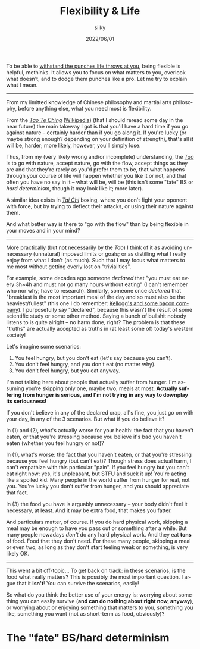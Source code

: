 #+TITLE: Flexibility & Life
#+AUTHOR: siiky
#+DATE: 2022/06/01
#+LANGUAGE: en

To be able to [[file:/psychology/fagot.html][withstand the punches life throws at you]], being flexible is
helpful, methinks. It allows you to focus on what matters to you, overlook what
doesn't, and to dodge them punches like a pro. Let me try to explain what I
mean.

-----

From my limitted knowledge of Chinese philosophy and martial arts philosophy,
before anything else, what you need most is flexibility.

From the [[file:/books/list.html][/Tao Te Ching/]] ([[https://en.wikipedia.org/wiki/Tao_Te_Ching][Wikipedia]]) (that I should reread some day in the near
future) the main takeway I got is that you'll have a hard time if you go against
nature -- certainly harder than if you go along it. If you're lucky (or maybe
strong enough? depending on your definition of strength), that's all it will be,
harder; more likely, however, you'll simply lose.

Thus, from my (very likely wrong and/or incomplete) understanding, the [[https://en.wikipedia.org/wiki/Tao][/Tao/]] is
to go with nature, accept nature, go with the flow, accept things as they are
and that they're rarely as you'd prefer them to be, that what happens through
your course of life will happen whether you like it or not, and that often you
have no say in it -- what will be, will be (this isn't some "fate" BS or /hard
determinism/, though it may look like it; more later).

A similar idea exists in [[https://en.wikipedia.org/wiki/Tai_chi][/Tai Chi/]] boxing, where you don't fight your oponent
with force, but by trying to deflect their attacks, or using their nature
against them.

And what better way is there to "go with the flow" than by being flexible in
your moves and in your mind?

-----

More practically (but not necessarily by the /Tao/) I think of it as avoiding
unnecessary (unnatural) imposed limits or goals; or as distilling what I really
enjoy from what I don't (as much). Such that I may focus what matters to me most
without getting overly lost on "trivialities".

For example, some decades ago someone /declared/ that "you must eat every 3h~4h
and must not go many hours without eating" (I can't remember who nor why; have
to research). Similarly, someone once /declared/ that "breakfast is the most
important meal of the day and so must also be the heaviest/fullest" (this one I
do remember: [[https://www.theguardian.com/lifeandstyle/2016/nov/28/breakfast-health-america-kellog-food-lifestyle][Kellogg's and some bacon company]]). I purposefully say "declared",
because this wasn't the result of some scientific study or some other method.
Saying a bunch of bullshit nobody listens to is quite alright -- no harm done,
right? The problem is that these "truths" are actually accepted as truths in (at
least some of) today's western society!

Let's imagine some scenarios:

 1. You feel hungry, but you don't eat (let's say because you can't).
 2. You don't feel hungry, and you don't eat (no matter why).
 3. You don't feel hungry, but you eat anyway.

I'm not talking here about people that actually suffer from hunger. I'm assuming
you're skipping only one, maybe two, meals at most. *Actually suffering from
hunger is serious, and I'm not trying in any way to downplay its seriousness!*

If you don't believe in any of the declared crap, all's fine, you just go on
with your day, in any of the 3 scenarios. But what if you do believe it?

In (1) and (2), what's actually worse for your health: the fact that you haven't
eaten, or that you're stressing because you believe it's bad you haven't eaten
(whether you feel hungry or not)?

In (1), what's worse: the fact that you haven't eaten, or that you're stressing
because you feel hungry (but can't eat)? Though stress does actual harm, I can't
empathize with this particular "pain". If you feel hungry but you can't eat
right now: yes, it's unpleasant, but STFU and suck it up! You're acting like a
spoiled kid. Many people in the world suffer from hunger for real, not you.
You're lucky you don't suffer from hunger, and you should appreciate that fact.

In (3) the food you have is arguably unnecessary -- your body didn't feel it
necessary, at least. And it may be extra food, that makes you fatter.

And particulars matter, of course. If you do hard physical work, skipping a meal
may be enough to have you pass out or something after a while. But many people
nowadays /don't/ do any hard physical work. And they eat *tons* of food. Food
that they don't need. For these many people, skipping a meal or even two, as
long as they don't start feeling weak or something, is very likely OK.

-----

This went a bit off-topic... To get back on track: in these scenarios, is the
food what really matters? This is possibly the most important question. I argue
that it *isn't*! You can survive the scenarios, easily!

So what do you think the better use of your energy is: worrying about something
you can easily survive (*and can do nothing about right now, anyway*), or
worrying about or enjoying something that matters to you, something you like,
something you want (not as short-term as food, obviously)?

* The "fate" BS/hard determinism
